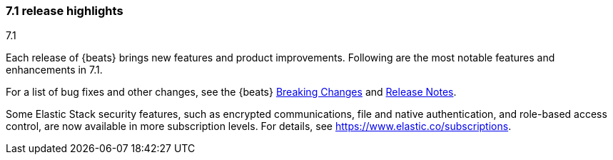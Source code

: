 [[release-highlights-7.1.0]]
=== 7.1 release highlights
++++
<titleabbrev>7.1</titleabbrev>
++++

Each release of {beats} brings new features and product improvements. 
Following are the most notable features and enhancements in 7.1.

For a list of bug fixes and other changes, see the {beats}
<<breaking-changes-7.1, Breaking Changes>> and <<release-notes, Release Notes>>.

//NOTE: The notable-highlights tagged regions are re-used in the
//Installation and Upgrade Guide

// tag::notable-highlights[]
Some Elastic Stack security features, such as encrypted communications, 
file and native authentication, and role-based access control, are now available 
in more subscription levels. For details, see https://www.elastic.co/subscriptions.
// end::notable-highlights[]
